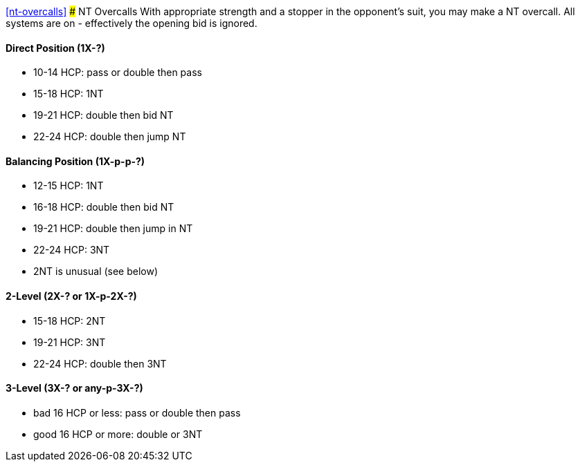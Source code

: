 <<nt-overcalls>>
### NT Overcalls
With appropriate strength and a stopper in the opponent's suit,
you may make a NT overcall.
All systems are on - effectively the opening bid is ignored.

#### Direct Position (1X-?)
 * 10-14 HCP: pass or double then pass
 * 15-18 HCP: 1NT
 * 19-21 HCP: double then bid NT
 * 22-24 HCP: double then jump NT
   
#### Balancing Position (1X-p-p-?)
 * 12-15 HCP: 1NT
 * 16-18 HCP: double then bid NT
 * 19-21 HCP: double then jump in NT
 * 22-24 HCP: 3NT
 * 2NT is unusual (see below)

#### 2-Level (2X-? or 1X-p-2X-?)
 * 15-18 HCP: 2NT
 * 19-21 HCP: 3NT
 * 22-24 HCP: double then 3NT
      
#### 3-Level (3X-? or any-p-3X-?)
 * bad 16 HCP or less: pass or double then pass
 * good 16 HCP or more: double or 3NT

